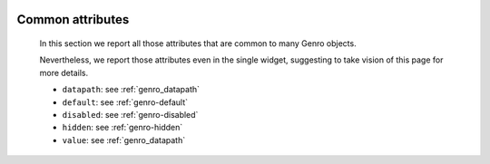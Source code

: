 	.. _genro-attributes:

===================
 Common attributes
===================

	In this section we report all those attributes that are common to many Genro objects.

	Nevertheless, we report those attributes even in the single widget, suggesting to take vision of this page for more details.

	- ``datapath``: see :ref:`genro_datapath`

	- ``default``: see :ref:`genro-default`

	- ``disabled``: see :ref:`genro-disabled`

	- ``hidden``: see :ref:`genro-hidden`

	- ``value``: see :ref:`genro_datapath`
